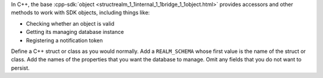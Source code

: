 In C++, the base :cpp-sdk:`object <structrealm_1_1internal_1_1bridge_1_1object.html>`
provides accessors and other methods to work with SDK objects, including
things like:

- Checking whether an object is valid
- Getting its managing database instance
- Registering a notification token

Define a C++ struct or class as you would normally. Add a ``REALM_SCHEMA``
whose first value is the name of the struct or class. Add the names of the
properties that you want the database to manage. Omit any fields that you do
not want to persist.
